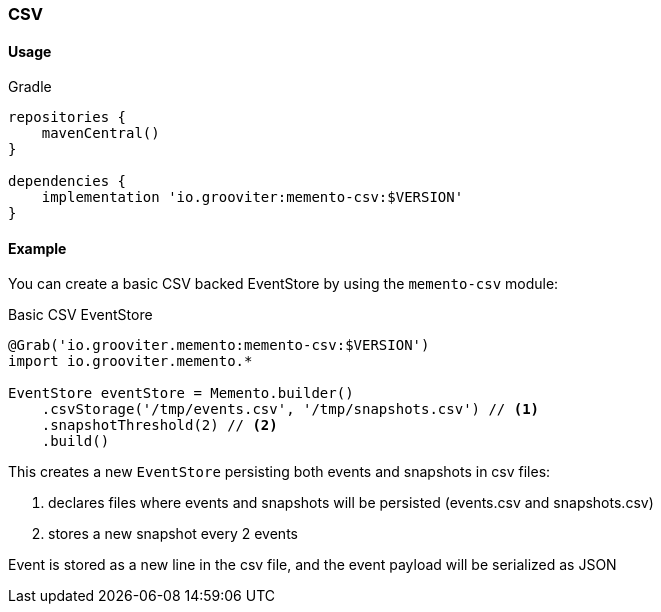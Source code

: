 === CSV

==== Usage

.Gradle
```groovy
repositories {
    mavenCentral()
}

dependencies {
    implementation 'io.grooviter:memento-csv:$VERSION'
}
```

==== Example

You can create a basic CSV backed EventStore by using the `memento-csv` module:

.Basic CSV EventStore
```groovy
@Grab('io.grooviter.memento:memento-csv:$VERSION')
import io.grooviter.memento.*

EventStore eventStore = Memento.builder()
    .csvStorage('/tmp/events.csv', '/tmp/snapshots.csv') // <1>
    .snapshotThreshold(2) // <2>
    .build()
```

This creates a new `EventStore` persisting both events and snapshots in csv files:

<1> declares files where events and snapshots will be persisted (events.csv and snapshots.csv)
<2> stores a new snapshot every 2 events

Event is stored as a new line in the csv file, and the event payload will be serialized as JSON